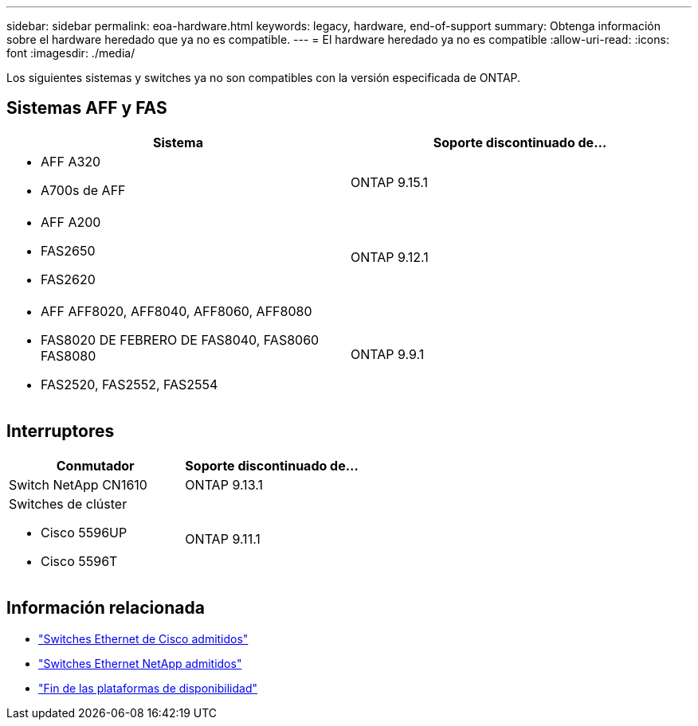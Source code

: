 ---
sidebar: sidebar 
permalink: eoa-hardware.html 
keywords: legacy, hardware, end-of-support 
summary: Obtenga información sobre el hardware heredado que ya no es compatible. 
---
= El hardware heredado ya no es compatible
:allow-uri-read: 
:icons: font
:imagesdir: ./media/


[role="lead"]
Los siguientes sistemas y switches ya no son compatibles con la versión especificada de ONTAP.



== Sistemas AFF y FAS

[cols="2*"]
|===
| Sistema | Soporte discontinuado de... 


 a| 
* AFF A320
* A700s de AFF

 a| 
ONTAP 9.15.1



 a| 
* AFF A200
* FAS2650
* FAS2620

 a| 
ONTAP 9.12.1



 a| 
* AFF AFF8020, AFF8040, AFF8060, AFF8080
* FAS8020 DE FEBRERO DE FAS8040, FAS8060 FAS8080
* FAS2520, FAS2552, FAS2554

 a| 
ONTAP 9.9.1

|===


== Interruptores

[cols="2*"]
|===
| Conmutador | Soporte discontinuado de... 


 a| 
Switch NetApp CN1610
| ONTAP 9.13.1 


 a| 
Switches de clúster

* Cisco 5596UP
* Cisco 5596T

 a| 
ONTAP 9.11.1

|===


== Información relacionada

* https://mysupport.netapp.com/site/info/cisco-ethernet-switch["Switches Ethernet de Cisco admitidos"]
* https://mysupport.netapp.com/site/info/netapp-cluster-switch["Switches Ethernet NetApp admitidos"]
* https://mysupport.netapp.com/info/eoa/df_eoa_category_page.html?category=Platforms["Fin de las plataformas de disponibilidad"]

